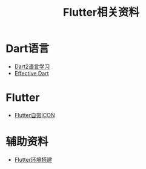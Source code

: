 #+TITLE: Flutter相关资料
:PROPERTIES:
#+STARTUP: showall
:END:

* Dart语言
- [[https://www.kancloud.cn/marswill/dark2_document][Dart2语言学习]]
- [[https://www.kancloud.cn/marswill/effective_dart][Effective Dart]]

* Flutter
- [[https://material.io/resources/icons/?icon=account_balance&style=baseline][Flutter自带ICON]]

* 辅助资料
- [[./Flutter环境搭建.org][Flutter环境搭建]]

